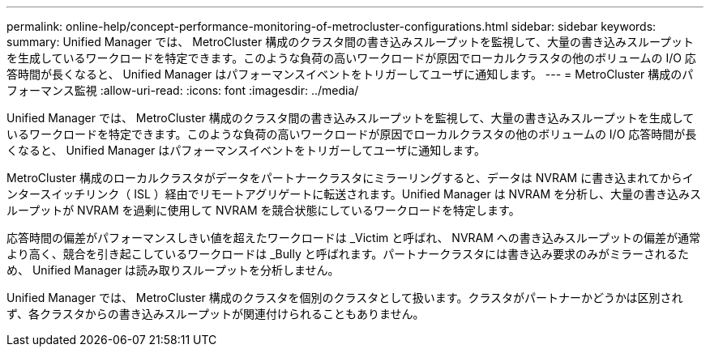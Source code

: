 ---
permalink: online-help/concept-performance-monitoring-of-metrocluster-configurations.html 
sidebar: sidebar 
keywords:  
summary: Unified Manager では、 MetroCluster 構成のクラスタ間の書き込みスループットを監視して、大量の書き込みスループットを生成しているワークロードを特定できます。このような負荷の高いワークロードが原因でローカルクラスタの他のボリュームの I/O 応答時間が長くなると、 Unified Manager はパフォーマンスイベントをトリガーしてユーザに通知します。 
---
= MetroCluster 構成のパフォーマンス監視
:allow-uri-read: 
:icons: font
:imagesdir: ../media/


[role="lead"]
Unified Manager では、 MetroCluster 構成のクラスタ間の書き込みスループットを監視して、大量の書き込みスループットを生成しているワークロードを特定できます。このような負荷の高いワークロードが原因でローカルクラスタの他のボリュームの I/O 応答時間が長くなると、 Unified Manager はパフォーマンスイベントをトリガーしてユーザに通知します。

MetroCluster 構成のローカルクラスタがデータをパートナークラスタにミラーリングすると、データは NVRAM に書き込まれてからインタースイッチリンク（ ISL ）経由でリモートアグリゲートに転送されます。Unified Manager は NVRAM を分析し、大量の書き込みスループットが NVRAM を過剰に使用して NVRAM を競合状態にしているワークロードを特定します。

応答時間の偏差がパフォーマンスしきい値を超えたワークロードは _Victim と呼ばれ、 NVRAM への書き込みスループットの偏差が通常より高く、競合を引き起こしているワークロードは _Bully と呼ばれます。パートナークラスタには書き込み要求のみがミラーされるため、 Unified Manager は読み取りスループットを分析しません。

Unified Manager では、 MetroCluster 構成のクラスタを個別のクラスタとして扱います。クラスタがパートナーかどうかは区別されず、各クラスタからの書き込みスループットが関連付けられることもありません。
